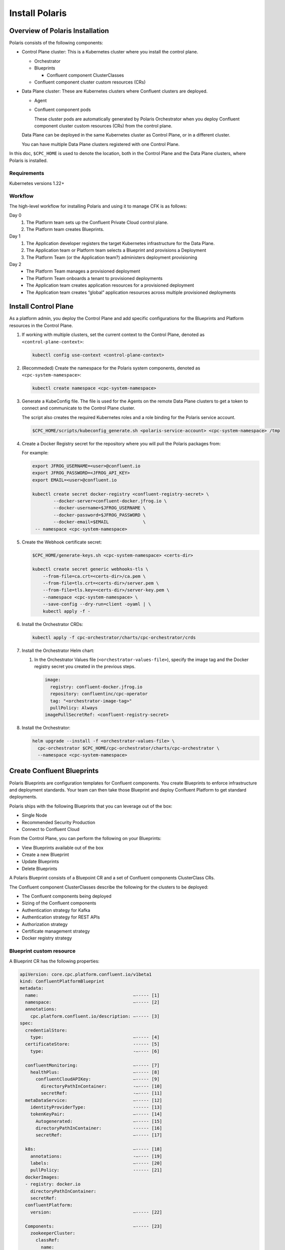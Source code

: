.. _cpc-install:

===============
Install Polaris
===============

Overview of Polaris Installation
================================

Polaris consists of the following components:

* Control Plane cluster: This is a Kubernetes cluster where you install the control plane. 
 
  * Orchestrator
  * Blueprints
    
    * Confluent component ClusterClasses
  
  * Confluent component cluster custom resources (CRs)
 
* Data Plane cluster: These are Kubernetes clusters where Confluent clusters are deployed. 

  * Agent

  * Confluent component pods

    These cluster pods are automatically generated by Polaris Orchestrator when
    you deploy Confluent component cluster custom resources (CRs) from the
    control plane.

  Data Plane can be deployed in the same Kubernetes cluster as Control Plane, or in a different cluster.

  You can have multiple Data Plane clusters registered with one Control Plane.

In this doc, ``$CPC_HOME`` is used to denote the location, both in the Control Plane and
the Data Plane clusters, where Polaris is installed.

Requirements
------------

Kubernetes versions 1.22+

Workflow
--------

The high-level workflow for installing Polaris and using it to manage CFK is as follows:

Day 0
  #. The Platform team sets up the Confluent Private Cloud control plane.

  #. The Platform team creates Blueprints.

Day 1
  #. The Application developer registers the target Kubernetes infrastructure for the Data Plane.

  #. The Application team or Platform team selects a Blueprint and provisions a Deployment

  #. The Platform Team (or the Application team?) administers deployment provisioning

Day 2
  * The Platform Team manages a provisioned deployment

  * The Platform Team onboards a tenant to provisioned deployments

  * The Application team creates application resources for a provisioned deployment

  * The Application team creates “global” application resources across multiple provisioned deployments

.. _cpc-install-control-plane:

Install Control Plane
=====================

As a platform admin, you deploy the Control Plane and add specific
configurations for the Blueprints and Platform resources in the Control Plane.
 
#. If working with multiple clusters, set the current context to the Control 
   Plane, denoted as ``<control-plane-context>``:

   .. sourcecode:: bash

      kubectl config use-context <control-plane-context> 
      
#. (Recommeded) Create the namespace for the Polaris system components, denoted
   as ``<cpc-system-namespace>``:

   .. sourcecode:: bash

      kubectl create namespace <cpc-system-namespace> 

#. Generate a KubeConfig file. The file is used for the Agents on the remote 
   Data Plane clusters to get a token to connect and communicate to the Control 
   Plane cluster.
   
   The script also creates the required Kubernetes roles and a role binding for
   the Polaris service account.

   .. sourcecode:: bash
   
      $CPC_HOME/scripts/kubeconfig_generate.sh <polaris-service-account> <cpc-system-namespace> /tmp

#. Create a Docker Registry secret for the repository where you will pull the 
   Polaris packages from:

   For example:

   .. sourcecode:: bash

      export JFROG_USERNAME=<user>@confluent.io
      export JFROG_PASSWORD=<JFROG_API_KEY>
      export EMAIL=<user>@confluent.io
 
      kubectl create secret docker-registry <confluent-registry-secret> \
              --docker-server=confluent-docker.jfrog.io \
              --docker-username=$JFROG_USERNAME \
              --docker-password=$JFROG_PASSWORD \
              --docker-email=$EMAIL             \
       -- namespace <cpc-system-namespace> 
 
#. Create the Webhook certificate secret:

   .. sourcecode:: bash

      $CPC_HOME/generate-keys.sh <cpc-system-namespace> <certs-dir>

      kubectl create secret generic webhooks-tls \
          --from-file=ca.crt=<certs-dir>/ca.pem \
          --from-file=tls.crt=<certs-dir>/server.pem \
          --from-file=tls.key=<certs-dir>/server-key.pem \
          --namespace <cpc-system-namespace> \
          --save-config --dry-run=client -oyaml | \
          kubectl apply -f -

#. Install the Orchestrator CRDs:

   .. sourcecode:: bash

      kubectl apply -f cpc-orchestrator/charts/cpc-orchestrator/crds

#. Install the Orchestrator Helm chart:

   #. In the Orchestrator Values file (``<orchestrator-values-file>``), specify
      the image tag and the Docker registry secret you created in the previous 
      steps.

      .. sourcecode:: yaml

         image:
           registry: confluent-docker.jfrog.io
           repository: confluentinc/cpc-operator
           tag: "<orchestrator-image-tag>"
           pullPolicy: Always
         imagePullSecretRef: <confluent-registry-secret>

#. Install the Orchestrator:

   .. sourcecode:: bash

      helm upgrade --install -f <orchestrator-values-file> \
        cpc-orchestrator $CPC_HOME/cpc-orchestrator/charts/cpc-orchestrator \
        --namespace <cpc-system-namespace>

.. _cpc-create-blueprint: 

Create Confluent Blueprints
===========================

Polaris Blueprints are configuration templates for Confluent components. You
create Blueprints to enforce infrastructure and deployment standards. Your team
can then take those Blueprint and deploy Confluent Platform to get standard
deployments.

Polaris ships with the following Blueprints that you can leverage out of the
box:

* Single Node
* Recommended Security Production
* Connect to Confluent Cloud

From the Control Plane, you can perform the following on your Blueprints:

* View Blueprints available out of the box
* Create a new Blueprint
* Update Blueprints
* Delete Blueprints

A Polaris Blueprint consists of a Bluepoint CR and a set of Confluent components
ClusterClass CRs. 

The Confluent component ClusterClasses describe the following for the clusters
to be deployed:

* The Confluent components being deployed
* Sizing of the Confluent components
* Authentication strategy for Kafka 
* Authentication strategy for REST APIs
* Authorization strategy
* Certificate management strategy
* Docker registry strategy

Blueprint custom resource 
-------------------------

A Blueprint CR has the following properties:

.. sourcecode:: yaml 

   apiVersion: core.cpc.platform.confluent.io/v1beta1
   kind: ConfluentPlatformBlueprint
   metadata:
     name:                                    —----- [1]
     namespace:                               —----- [2]
     annotations:
       cpc.platform.confluent.io/description: —----- [3]
   spec:
     credentialStore:
       type:                                  —----- [4]        
     certificateStore:                        ------ [5] 
       type:                                  -—---- [6] 
   
     confluentMonitoring:                     —----- [7] 
       healthPlus:                            —----- [8] 
         confluentCloudAPIKey:                —----- [9] 
           directoryPathInContainer:          -—---- [10] 
           secretRef:                         -—---- [11]
     metaDataService:                         —----- [12] 
       identityProviderType:                  ------ [13] 
       tokenKeyPair:                          —----- [14] 
         Autogenerated:                       —----- [15]  
         directoryPathInContainer:            ------ [16] 
         secretRef:                           —----- [17] 
   
     k8s:                                     —----- [18] 
       annotations:                           -—---- [19] 
       labels:                                —----- [20] 
       pullPolicy:                            ------ [21] 
     dockerImages:
     - registry: docker.io
       directoryPathInContainer:
       secretRef:
     confluentPlatform:
       version:                               —----- [22]
   
     Components:                              —----- [23]
       zookeeperCluster:
         classRef:
           name: 
           namespace: 
       kafkaCluster:
         classRef: 
           name: 
           namespace: 
       ksqlDBCluster:
         classRef:
           name: 
           namespace: 
       controlCenterCluster:
         classRef:
           name: 
           namespace: 
       schemaRegistryCluster:
         classRef:
           name: 
           namespace:
       connectCluster:
         classRef:
           name: 
           namespace: 

* [1] The name of this Blueprint.
* [2] The namespace of this Blueprint.
* [3] The description of this Blueprint.
* [4] The type of the credentials provider. Valid options are ``vault`` and
  ``k8ssecret``.
  
* [5] The storing mechanism for all certificates.
* [6] The type of the certificates provide. Valid options are ``vault`` and 
  ``k8ssecret``.
  
* [7] The Confluent monitoring mechanism. Default to use the organization 
  Health+ account details.
  
* [8] The Health+ details.

* [9] The credentials to communicate with Confluent Cloud.
* [10] The directory path in the container where the license key is mounted.
* [11] The Kubernetes secret for the license key.
* [12] The MDS settings for RBAC CP settings.
* [13] Required. The type of identity provider used by MDS. Valid option is 
  ``ldap``.
  
* [14] The token key pair to configure the MDS.
* [15] Specifies if the credential is autogenerated and managed by Polaris. 
* [16] Specifies the directory path in the container where the license key is 
  mounted.
  
* [17] The name of the secret reference for the license key.
* [18] The Kubernetes-specific configs for the internal Polaris Kubernetes 
  objects.
  
* [19] Kubernetes annotations.
* [20] Kubernetes labels.
* [21] The policy for pulling images. Valid options are ``Always``, ``Never``, 
  and ``IfNotPresent``. The default value is ``IfNotPresent``.
  
* [22] The version of Confluent Platform to be deployed.
* [23] The name of the Confluent component class and its namespace for each 
  Confluent component to be deployed
 
Confluent component ClusterClass custom resource  
------------------------------------------------

A component ClusterClass CR has the following content:

.. sourcecode:: yaml 

   apiVersion: core.cpc.platform.confluent.io/v1beta1
   kind:                                      —----- [1]
   metadata:
     name:                                    —----- [2]
     namespace:                               —----- [3]
     annotations:
       cpc.platform.confluent.io/description: —----- [4]
   spec:
      provisioner:
       type: cfk                              —----- [5]
       cfk:                                   —----- [6]
         replicas:                            —----- [7]
         # +optional
         image:
           application:
             registry: docker.io
             repository:                      —----- [8]
             tag: 7.2.0
           init:
             registry: docker.io
             repository:                      —----- [9]
             tag:                             —----- [10]
       # Default multiRegionCluster.enabled false
       # Default maxReplicas to 6
       # Default image to docker hub
       # Default k8s.*
       # Default configOverrides to empty
       # Default metrics to empty
       # Default rackAssignment to empty
       # Default metricReporterEnabled to true
   
         volume:
           data:
             capacity:                        —----- [11]
           log:
             capacity:                        —----- [12]

* [1] Confluent component class. Set to one of the following:

  * ZookeeperClusterClass
  * ConnectClusterClass
  * ControlCenterClusterClass
  * KafkaClusterClass
  * KsqlDBClusterClass
  * ZookeeperClusterClass
  
* [2] The name of the component ClusterClass CR.
* [3] The namespace of the component ClusterClass CR.
* [4] The description of the component ClusterClass.
* [5] Required.
* [6] Required.
* [7] The number of replicas in the cluster. Default is ``3``.
* [8] The Docker repository where the component image resides.
* [9] The Docker repository where the CFK init container image resides.
* [10] The image tag, which is the release of the component.
* [11] The component data capacity.
* [12] The component log capacity.

To deploy a Blueprint and a Confluent component ClusterClass:

.. sourcecode:: 
  
   kubectl apply -f <Blueprint-CR>

   kubectl apply -f <Confluent-component-cluster-class-CR> 
   
Configure Networking in Blueprint 
--------------------------------- 

You specify two types of networking to access each Confluent components:

* Internal networking
* External networking

Polaris allows you to make all interfaces encrypted and publicly accessible over
an FQDN. There are two inputs that you need to provide:

* How to manage certificates
* What mechanism (Load Balancer, Nodeports, Ingress, or Routes) to use for 
  inputs

You have two options to automate certificate creation and management:

* Allow Polaris to automate creating and managing internal and external 
  networking certificates.

* Allow Polaris to automate creating and managing only internal networking 
  certificates.

You can enable external access at the Blueprint level. Then, for any individual
component interface, you can disable external access at the component level.

.. _cpc-install-data-plane: 

Install Data Plane
==================

A Polaris Data Plane hosts the infrastructure runtime that a Confluent
Deployment runs on.  A Data Plane can be deployed in the same Kubernetes cluster
as the Control Plane or in a different Kubernetes cluster.

The high-level workflow is:

#. Register the Data Plane cluster and the Health Check in the Control Plane.

#. Install the Agent and CFK in the Data Plane.

Register Data Plane 
-------------------

As a platform admin, register an existing Kubernetes infrastructure to allow
others to deploy Confluent environments to that infrastructure. The
infrastructure consists of a Kubernetes cluster custom resource and a namespace.

#. In the Data Plane cluster, find the Kubernetes ID of the cluster:

   .. sourcecode:: bash 
   
      kubectl get namespace kube-system -oyaml --context <data-plane-context> | grep uid

#. In the Control Plan cluster, create a KubernetesCluster CR, using the 
   Kubernetes ID retrieved in the previous step. Then apply the CR with 
   the ``kubectl apply -f`` command.

   .. sourcecode:: yaml 
   
      apiVersion: core.cpc.platform.confluent.io/v1beta1
      kind: KubernetesCluster
      metadata:
        name:             —----- [1]
        namespace:        —----- [2]
      spec:
        k8sID:            —----- [3]
        description:      —----- [4]
        topology:         —----- [5]
          region: 
          zones:
          - 
          - 
          - 
        k8sClusterDomain: —----- [6]
      
   * [1] The name of the KubernetesCluster CR. 
   * [2] The namespace of the KubernetesCluster CR.
   * [3] The Data Plane cluster ID that was retrieved in the previous step.
   * [4] The description of the Data Plane cluster.
   * [5] The topology of the Kubernetes cluster.
   * [6] The domain for the cluster. The default is ``cluster.local``.

#. In the Control Plan cluster, create and apply the HealthCheck CR. Its spec 
   has a reference to the Data Plane Kubernetes cluster CR you specified  in the 
   previous step:
   
   .. sourcecode:: yaml 

      apiVersion: core.cpc.platform.confluent.io/v1beta1
      kind: CPCHealthCheck
      metadata:
        name:                                    —----- [1]
        namespace:                               —----- [2]
        annotations:
          cpc.platform.confluent.io/description: —----- [3]
      spec:
        k8sClusterRef:                           —----- [4]
          name:                                  —----- [5]
          namespace:                             —----- [6]

   * [1] The name of the HealthCheck CR.
   * [2] The namespace of the HealthCheck CR.
   * [3] The description of this HealthCheck CR.
   * [4] Required.
   * [5] The name of the KubernetesCluster CR.
   * [6] The namespace of the KubernetesCluster CR.

Install Agent
---------------------

.. _cpc-install-local-agent: 

-------------------
Install local Agent 
-------------------

Install an Agent in the Control Plane cluster to set up a local Data Plane and
to deploy Confluent.

#. Install the Agent CRDs:

   .. sourcecode:: bash 
   
      kubectl apply -f $CPC_HOME/cpc-agent/charts/cpc-agent/crds

#. Install the Agent.

   .. sourcecode:: bash 
   
      helm upgrade --install -values $CPC_HOME/cpc-agent/charts/values/local.yaml  \ 
        cpc-agent $CPC_HOME/cpc-agent/charts/cpc-agent \ 
        --set mode=Local \
        --namespace <cpc-system-namespace>

#. Install CFK.

.. _cpc-install-remote-agent: 

--------------------
Install remote Agent 
--------------------

Install an Agent in a separate Data Plane cluster to set up a remote Data Plane
and to deploy Confluent.

#. Create a namespace for the Polaris system components, denoted as 
   ``<cpc-system-namespace>``:

   .. sourcecode:: bash 

      kubectl create namespace <cpc-system-namespace> --context <data-plane-context>

#. Install the Polaris Agent CRDs:

   .. sourcecode:: bash 

      kubectl apply -f $CPC_HOME/cpc-agent/charts/cpc-agent/crds --context <data-plane-context>

#. Create a Docker Registry secret to pull the Polaris packages from the image 
   repository. 
   
   For example:

   export JFROG_USERNAME=<user>@confluent.io
   export JFROG_PASSWORD=<JFROG_API_KEY>
   export EMAIL=<user>@confluent.io
 
   kubectl create secret docker-registry <confluent-registry-secret> \
           --docker-server=confluent-docker.jfrog.io \
           --docker-username=$JFROG_USERNAME \
           --docker-password=$JFROG_PASSWORD \
           --docker-email=$EMAIL \
     --context <data-plane-context> \
     --namespace <cpc-system-namespace> 

#. Create a KubeConfig secret. KubeConfig is required for a remote Data Plane 
   to communicate with the Control Plane.

   .. sourcecode:: bash 

      kubectl create secret generic <control-plane-kubeconfig> \
        --from-file=kubeconfig=/tmp/kubeconfig \
        --context <data-plane-context> \
        --namespace <cpc-system-namespace>

#. Install the Agent Helm chart using the secret created in the previous 
   steps:
   
   .. sourcecode:: bash 

      helm upgrade --install --values $CPC_HOME/cpc-agent/charts/values/local.yaml \
      cpc-agent $CPC_HOME/cpc-agent/charts/cpc-agent \
      --set mode=Remote \
      --set remoteKubeConfig.secretRef=<control-plane-kubeconfig> \
      --context <data-plane-context> \
      --namespace <cpc-system-namespace>

#. Install CFK.

Deploy Confluent Plaform Cluster
================================

The Deployment custom resources (CRs) allow you to deploy Confluent component
clusters in the target Kubernetes Infrastructure using a Blueprint.

From the Control Plane, you can perform the following on all your Confluent
clusters Deployments:

* Provision a Deployment
* Monitor the status of a Deployment
* Update a Deployment
* Upgrade a Deployment
* Delete a Deployment

A Deployment has specific configurations that you must set:

* Size: Number of nodes

You cannot change the following properties in the Confluent cluster CRs once a
Deployment has been provisioned:

* K8s cluster (``spec.k8sClusterRef.name``)

A Deployment allows you to override the following Blueprint configuration
settings:

* ``replicas`` 
* ``dataVolumeCapacity`` 
* ``externalAccess`` 
* ``listeners`` 
* ``configOverrides`` 

To deploy a Confluent component cluster, take the following steps in the Control
Plane cluster:

#. (Recommended) Create a namespace for the Confluent component CRs:

   .. sourcecode:: bash 
   
      kubectl create namespace <Confluent-CR-namespace> --context <control-plane-context>

#. Edit the CRs for the Confluent component clusters: 

   .. sourcecode:: yaml

      apiVersion: cpc.platform.confluent.io/v1beta1
      Kind:                     ------ [1]
      metadata:
        name:                   —----- [2]
      spec:
        targetCluster:          —----- [3]
        blueprintRef:
          name:                 —----- [4]
          namespace:            ------ [5]
        k8sClusterRef:
          name:                 ------ [6]
          namespace:            ------ [7]
        replicas:               ------ [8]
        dataVolumeCapacity:     —----- [9]
        externalAccess:         ------ [10]
        configOverrides:        ------ [11]
        dependencies:           ------ [12]
          metricsReporter:      ------ [13]

* [1] Confluent component cluster type. Specify one of the following:

  * ``ZookeeperCluster``
  * ``KafkaCluster``
  * ``SchemaRegistryCluster``
  * ``ControlCenterCluster``
  * ``ConnectCluster``
  * ``KafkaRestProxyCluster``
  * ``KsqlDBCluster``
  
* [2] Name of the CR.
* [3] Optional. The namespace of the CR. 
* [3] Optional. The target cluster where the component cluster should be 
  deployed.
  
* [4] Required. The name of the Blueprint CR to be used.
* [5] Optional. The namespace of the Blueprint CR.
* [6] Required. The Kubernetes clusters where the component cluster CR is to be 
  deployed.
  
* [7] Optional. The namespace where the compoent cluster CR is to be deployed.
* [8] Defaults to the replicas from the Blueprint.
* [9] Defaults to the dataVolumeCapacity from the Blueprint
* [10] Defaults to the externalAccess and listeners from blueprint
* [11] Defaults to the configOverrides from the Blueprint.
* [12] Specify the cluster name and namespace.
* [13] For Kafka. Default metrics to send to Health+ and current Kafka.

The following is an example of a Confluent CR to deploy Zookeeper, Kafka, and
Schema Registry:

   .. sourcecode:: yaml

      apiVersion: cluster.cpc.platform.confluent.io/v1beta1
      kind: ZookeeperCluster
      metadata:
        name: my-quickstart-zk
      spec:
        blueprintRef:
          name: quickstart-zookeeper
        k8sClusterRef:
          name: myQuickstartCluster
      ---
      apiVersion: cpc.platform.confluent.io/v1beta1
      kind: KafkaCluster
      metadata:
        name: my-quickstart-kafka
      spec:
        blueprintRef:
          name: quickstart-kafka
        k8sClusterRef:
          name: myQuickstartCluster
        dependencies:
          zookeeperCluster:
            name: my-quickstart-zk
          schemaRegistryCluster:
            name: my-quickstart-schemaregistry
      ---
      apiVersion: cluster.cpc.platform.confluent.io/v1beta1
      kind: SchemaRegistryCluster
      metadata:
        name: my-quickstart-schemaregistry
      spec:
        blueprintRef:
          name: quickstart-schemaregistry
        k8sClusterRef:
          name: myQuickstartCluster
        dependencies:
          kafkaCluster:
            name: my-quickstart-kafka

#. Deploy the Confluent clusters:

   .. sourcecode:: bash 
   
      kubectl apply -f <Confluent-component-cluster-CRs> \
        --context <control-plane-context> \
        --namespace <Confluent-CR-namespace>
      
Monitor Deployments
===================

As a platform admin, you can see which deployment provisioning is in progress
and can track the state of the deployments from your Control Plane.

For example:

.. sourcecode:: bash 

   kubectl get cpc --namespace <Confluent-CR-namespace> --context <control-plane-context>
   
   kubectl get kafkaclusters -namespace <Confluent-CR-namespace> --context <control-plane-context>

Delete Confluent Deployment
===========================

From your Control Plane, delete the Confluent CR to uninstall a Confluent
component from the Data Plane:

.. sourcecode:: bash

   kubectl delete -f <Confluent-component-cluster-CR> \
     --context <control-plane-context> \
     --namespace <Confluent-CR-namespace>
